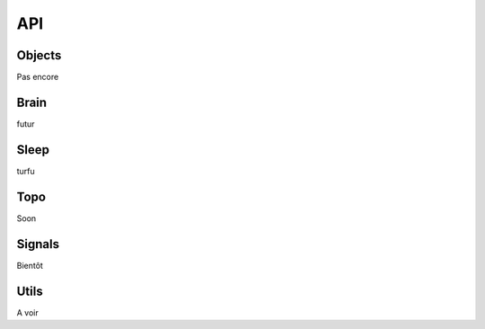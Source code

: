 .. _API:

API
===

Objects
-------

Pas encore

Brain
-----

futur

Sleep
-----

turfu

Topo
----

Soon

Signals
-------

Bientôt

Utils
-----

A voir
